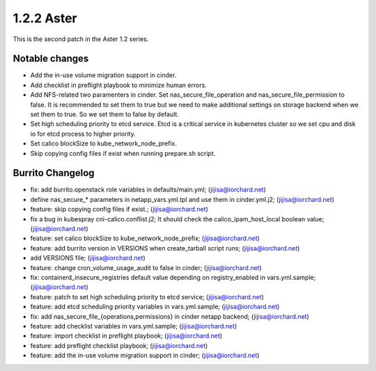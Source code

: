 1.2.2 Aster
============

This is the second patch in the Aster 1.2 series.

Notable changes
----------------

* Add the in-use volume migration support in cinder.
* Add checklist in preflight playbook to minimize human errors.
* Add NFS-related two paramenters in cinder.
  Set nas_secure_file_operation and nas_secure_file_permission to false.
  It is recommended to set them to true but we need to make additional
  settings on storage backend when we set them to true.
  So we set them to false by default.
* Set high scheduling priority to etcd service.
  Etcd is a critical service in kubernetes cluster so we set cpu and disk io
  for etcd process to higher priority.
* Set calico blockSize to kube_network_node_prefix.
* Skip copying config files if exist when running prepare.sh script.

Burrito Changelog
------------------

* fix: add burrito.openstack role variables in defaults/main.yml; (jijisa@iorchard.net)
* define nas_secure_* parameters in netapp_vars.yml.tpl and use them in cinder.yml.j2; (jijisa@iorchard.net)
* feature: skip copying config files if exist.; (jijisa@iorchard.net)
* fix a bug in kubespray cni-calico.conflist.j2; It should check the calico_ipam_host_local boolean value; (jijisa@iorchard.net)
* feature: set calico blockSize to kube_network_node_prefix; (jijisa@iorchard.net)
* feature: add burrito version in VERSIONS when create_tarball script runs; (jijisa@iorchard.net)
* add VERSIONS file; (jijisa@iorchard.net)
* feature: change cron_volume_usage_audit to false in cinder; (jijisa@iorchard.net)
* fix: containerd_insecure_registries default value depending on registry_enabled in vars.yml.sample; (jijisa@iorchard.net)
* feature: patch to set high scheduling priority to etcd service; (jijisa@iorchard.net)
* feature: add etcd scheduling priority variables in vars.yml.sample; (jijisa@iorchard.net)
* fix: add nas_secure_file_{operations,permissions} in cinder netapp backend; (jijisa@iorchard.net)
* feature: add checklist variables in vars.yml.sample; (jijisa@iorchard.net)
* feature: import checklist in preflight playbook; (jijisa@iorchard.net)
* feature: add preflight checklist playbook; (jijisa@iorchard.net)
* feature: add the in-use volume migration support in cinder; (jijisa@iorchard.net)
